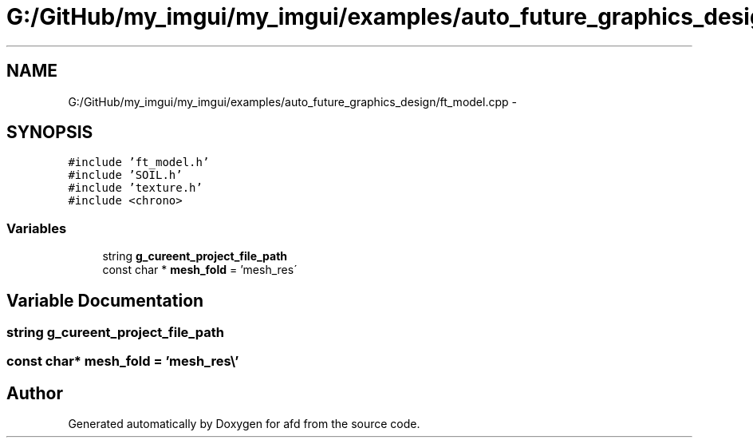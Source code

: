 .TH "G:/GitHub/my_imgui/my_imgui/examples/auto_future_graphics_design/ft_model.cpp" 3 "Thu Jun 14 2018" "afd" \" -*- nroff -*-
.ad l
.nh
.SH NAME
G:/GitHub/my_imgui/my_imgui/examples/auto_future_graphics_design/ft_model.cpp \- 
.SH SYNOPSIS
.br
.PP
\fC#include 'ft_model\&.h'\fP
.br
\fC#include 'SOIL\&.h'\fP
.br
\fC#include 'texture\&.h'\fP
.br
\fC#include <chrono>\fP
.br

.SS "Variables"

.in +1c
.ti -1c
.RI "string \fBg_cureent_project_file_path\fP"
.br
.ti -1c
.RI "const char * \fBmesh_fold\fP = 'mesh_res\\\\'"
.br
.in -1c
.SH "Variable Documentation"
.PP 
.SS "string g_cureent_project_file_path"

.SS "const char* mesh_fold = 'mesh_res\\\\'"

.SH "Author"
.PP 
Generated automatically by Doxygen for afd from the source code\&.
